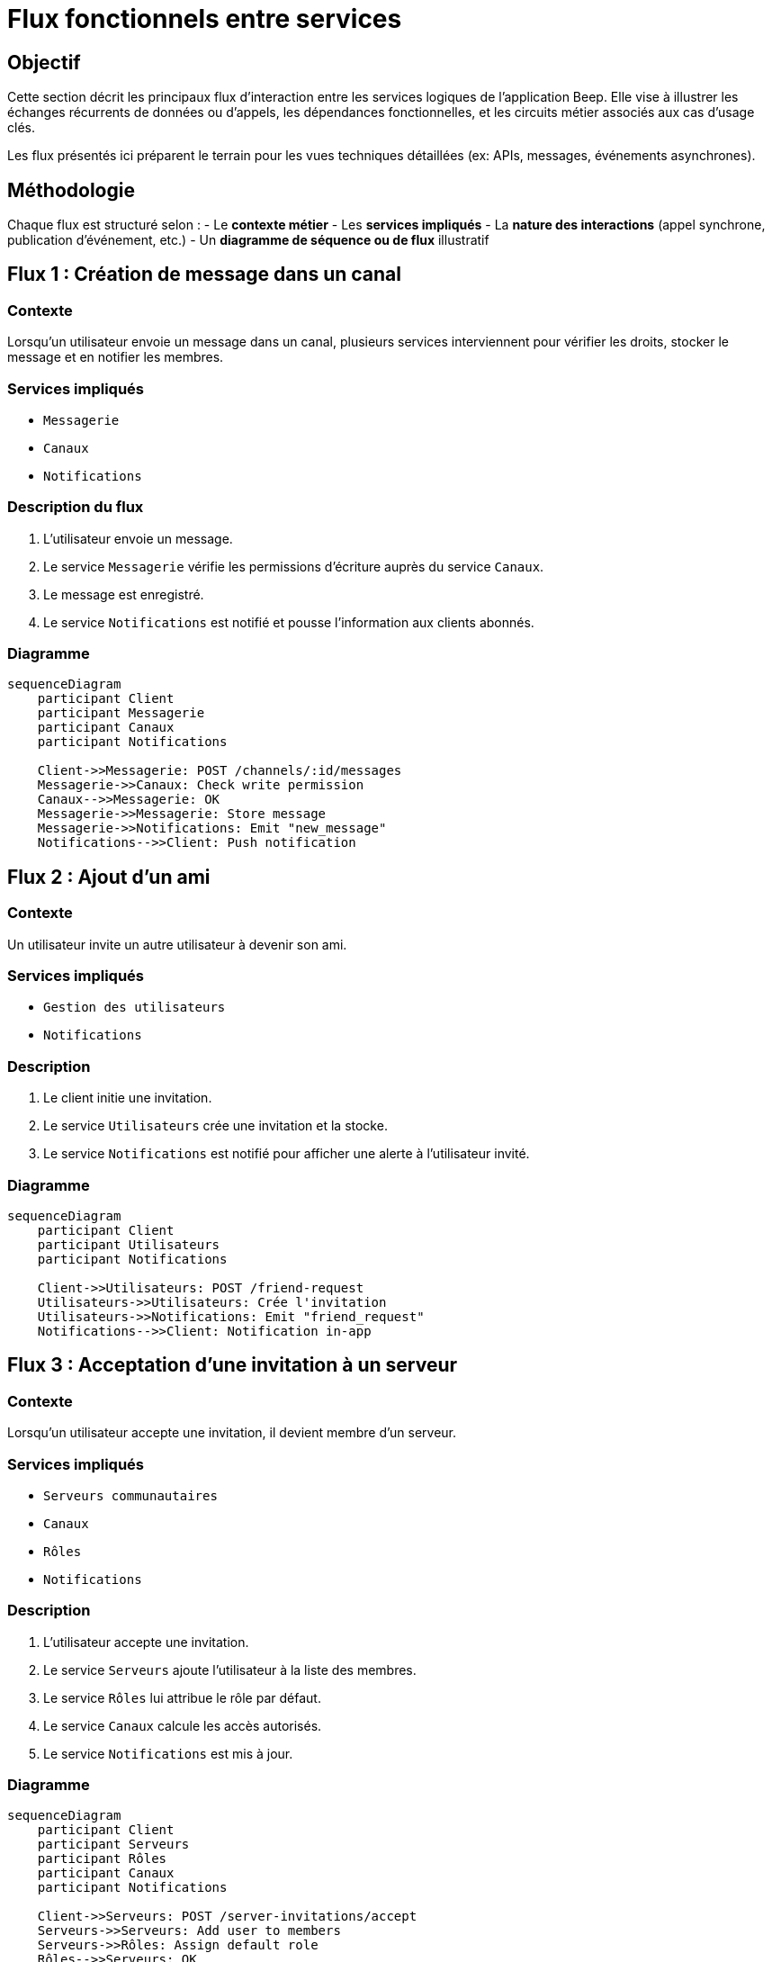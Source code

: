 = Flux fonctionnels entre services

== Objectif

Cette section décrit les principaux flux d’interaction entre les services logiques de l’application Beep. Elle vise à illustrer les échanges récurrents de données ou d'appels, les dépendances fonctionnelles, et les circuits métier associés aux cas d’usage clés.

Les flux présentés ici préparent le terrain pour les vues techniques détaillées (ex: APIs, messages, événements asynchrones).

== Méthodologie

Chaque flux est structuré selon :
- Le **contexte métier**
- Les **services impliqués**
- La **nature des interactions** (appel synchrone, publication d’événement, etc.)
- Un **diagramme de séquence ou de flux** illustratif

== Flux 1 : Création de message dans un canal

=== Contexte
Lorsqu’un utilisateur envoie un message dans un canal, plusieurs services interviennent pour vérifier les droits, stocker le message et en notifier les membres.

=== Services impliqués
- `Messagerie`
- `Canaux`
- `Notifications`

=== Description du flux
1. L’utilisateur envoie un message.
2. Le service `Messagerie` vérifie les permissions d’écriture auprès du service `Canaux`.
3. Le message est enregistré.
4. Le service `Notifications` est notifié et pousse l’information aux clients abonnés.

=== Diagramme

[mermaid]
----
sequenceDiagram
    participant Client
    participant Messagerie
    participant Canaux
    participant Notifications

    Client->>Messagerie: POST /channels/:id/messages
    Messagerie->>Canaux: Check write permission
    Canaux-->>Messagerie: OK
    Messagerie->>Messagerie: Store message
    Messagerie->>Notifications: Emit "new_message"
    Notifications-->>Client: Push notification
----

== Flux 2 : Ajout d’un ami

=== Contexte
Un utilisateur invite un autre utilisateur à devenir son ami.

=== Services impliqués
- `Gestion des utilisateurs`
- `Notifications`

=== Description
1. Le client initie une invitation.
2. Le service `Utilisateurs` crée une invitation et la stocke.
3. Le service `Notifications` est notifié pour afficher une alerte à l’utilisateur invité.

=== Diagramme

[mermaid]
----
sequenceDiagram
    participant Client
    participant Utilisateurs
    participant Notifications

    Client->>Utilisateurs: POST /friend-request
    Utilisateurs->>Utilisateurs: Crée l'invitation
    Utilisateurs->>Notifications: Emit "friend_request"
    Notifications-->>Client: Notification in-app
----

== Flux 3 : Acceptation d’une invitation à un serveur

=== Contexte
Lorsqu’un utilisateur accepte une invitation, il devient membre d’un serveur.

=== Services impliqués
- `Serveurs communautaires`
- `Canaux`
- `Rôles`
- `Notifications`

=== Description
1. L’utilisateur accepte une invitation.
2. Le service `Serveurs` ajoute l’utilisateur à la liste des membres.
3. Le service `Rôles` lui attribue le rôle par défaut.
4. Le service `Canaux` calcule les accès autorisés.
5. Le service `Notifications` est mis à jour.

=== Diagramme
[mermaid]
----
sequenceDiagram
    participant Client
    participant Serveurs
    participant Rôles
    participant Canaux
    participant Notifications

    Client->>Serveurs: POST /server-invitations/accept
    Serveurs->>Serveurs: Add user to members
    Serveurs->>Rôles: Assign default role
    Rôles-->>Serveurs: OK
    Serveurs->>Canaux: Compute authorized channels
    Canaux-->>Serveurs: OK
    Serveurs->>Notifications: Emit "joined_server"
    Notifications-->>Client: Notification in-app
----

== Évolutions prévues

- Décrire les flux asynchrones (ex: archivage automatique des serveurs inactifs)
- Détailler la propagation d’événements en cas de suppression de compte
- Ajouter des flux pour le système de modération ou l'édition collaborative

